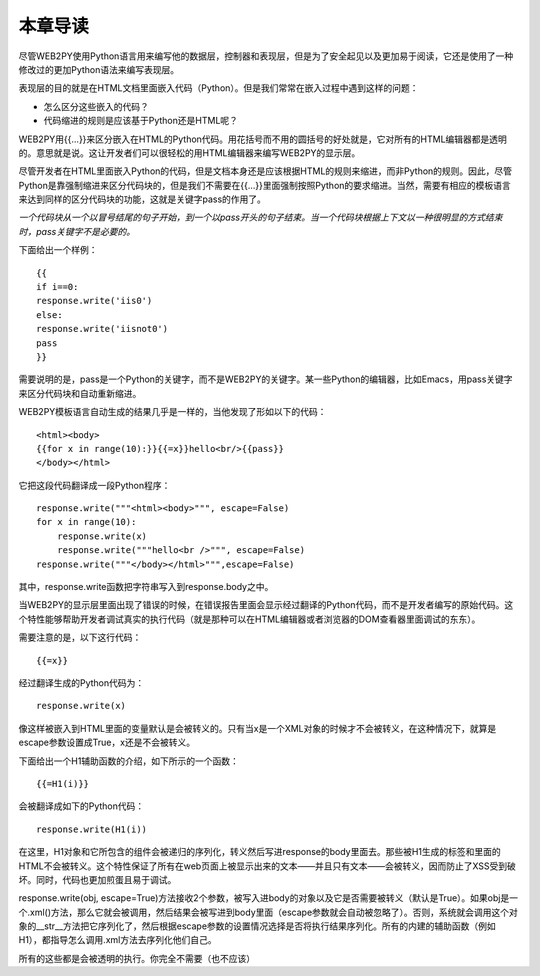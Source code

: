 本章导读
===============

尽管WEB2PY使用Python语言用来编写他的数据层，控制器和表现层，但是为了安全起见以及更加易于阅读，它还是使用了一种修改过的更加Python语法来编写表现层。

表现层的目的就是在HTML文档里面嵌入代码（Python）。但是我们常常在嵌入过程中遇到这样的问题：

- 怎么区分这些嵌入的代码？
- 代码缩进的规则是应该基于Python还是HTML呢？

WEB2PY用{{...}}来区分嵌入在HTML的Python代码。用花括号而不用的圆括号的好处就是，它对所有的HTML编辑器都是透明的。意思就是说。这让开发者们可以很轻松的用HTML编辑器来编写WEB2PY的显示层。

尽管开发者在HTML里面嵌入Python的代码，但是文档本身还是应该根据HTML的规则来缩进，而非Python的规则。因此，尽管Python是靠强制缩进来区分代码块的，但是我们不需要在{{...}}里面强制按照Python的要求缩进。当然，需要有相应的模板语言来达到同样的区分代码块的功能，这就是关键字pass的作用了。

*一个代码块从一个以冒号结尾的句子开始，到一个以pass开头的句子结束。当一个代码块根据上下文以一种很明显的方式结束时，pass关键字不是必要的。*

下面给出一个样例：

::

    {{
    if i==0:
    response.write('iis0')
    else:
    response.write('iisnot0')
    pass
    }}

需要说明的是，pass是一个Python的关键字，而不是WEB2PY的关键字。某一些Python的编辑器，比如Emacs，用pass关键字来区分代码块和自动重新缩进。

WEB2PY模板语言自动生成的结果几乎是一样的，当他发现了形如以下的代码：

::

    <html><body>
    {{for x in range(10):}}{{=x}}hello<br/>{{pass}}
    </body></html>

它把这段代码翻译成一段Python程序：

::

    response.write("""<html><body>""", escape=False)
    for x in range(10):
        response.write(x)
        response.write("""hello<br />""", escape=False)
    response.write("""</body></html>""",escape=False)

其中，response.write函数把字符串写入到response.body之中。

当WEB2PY的显示层里面出现了错误的时候，在错误报告里面会显示经过翻译的Python代码，而不是开发者编写的原始代码。这个特性能够帮助开发者调试真实的执行代码（就是那种可以在HTML编辑器或者浏览器的DOM查看器里面调试的东东）。

需要注意的是，以下这行代码：

::
    
    {{=x}}

经过翻译生成的Python代码为：

::
    
    response.write(x)

像这样被嵌入到HTML里面的变量默认是会被转义的。只有当x是一个XML对象的时候才不会被转义，在这种情况下，就算是escape参数设置成True，x还是不会被转义。

下面给出一个H1辅助函数的介绍，如下所示的一个函数：

::

    {{=H1(i)}}

会被翻译成如下的Python代码：

::
    
    response.write(H1(i))

在这里，H1对象和它所包含的组件会被递归的序列化，转义然后写进response的body里面去。那些被H1生成的标签和里面的HTML不会被转义。这个特性保证了所有在web页面上被显示出来的文本——并且只有文本——会被转义，因而防止了XSS受到破坏。同时，代码也更加煎蛋且易于调试。

response.write(obj, escape=True)方法接收2个参数，被写入进body的对象以及它是否需要被转义（默认是True）。如果obj是一个.xml()方法，那么它就会被调用，然后结果会被写进到body里面（escape参数就会自动被忽略了）。否则，系统就会调用这个对象的__str__方法把它序列化了，然后根据escape参数的设置情况选择是否将执行结果序列化。所有的内建的辅助函数（例如H1），都指导怎么调用.xml方法去序列化他们自己。

所有的这些都是会被透明的执行。你完全不需要（也不应该）
